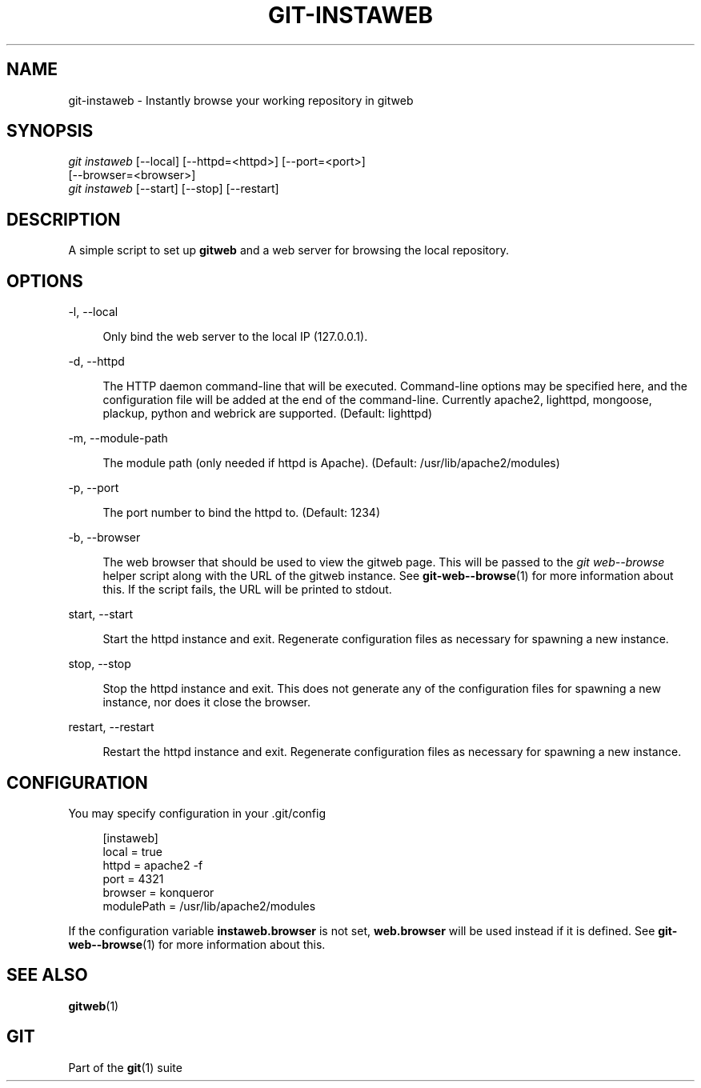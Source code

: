 '\" t
.\"     Title: git-instaweb
.\"    Author: [FIXME: author] [see http://www.docbook.org/tdg5/en/html/author]
.\" Generator: DocBook XSL Stylesheets v1.79.2 <http://docbook.sf.net/>
.\"      Date: 2023-10-15
.\"    Manual: Git Manual
.\"    Source: Git 2.42.0.windows.2.7.g00d549773a
.\"  Language: English
.\"
.TH "GIT\-INSTAWEB" "1" "2023\-10\-15" "Git 2\&.42\&.0\&.windows\&.2\&" "Git Manual"
.\" -----------------------------------------------------------------
.\" * Define some portability stuff
.\" -----------------------------------------------------------------
.\" ~~~~~~~~~~~~~~~~~~~~~~~~~~~~~~~~~~~~~~~~~~~~~~~~~~~~~~~~~~~~~~~~~
.\" http://bugs.debian.org/507673
.\" http://lists.gnu.org/archive/html/groff/2009-02/msg00013.html
.\" ~~~~~~~~~~~~~~~~~~~~~~~~~~~~~~~~~~~~~~~~~~~~~~~~~~~~~~~~~~~~~~~~~
.ie \n(.g .ds Aq \(aq
.el       .ds Aq '
.\" -----------------------------------------------------------------
.\" * set default formatting
.\" -----------------------------------------------------------------
.\" disable hyphenation
.nh
.\" disable justification (adjust text to left margin only)
.ad l
.\" -----------------------------------------------------------------
.\" * MAIN CONTENT STARTS HERE *
.\" -----------------------------------------------------------------


.SH "NAME"
git-instaweb \- Instantly browse your working repository in gitweb
.SH "SYNOPSIS"

.sp
.nf
\fIgit instaweb\fR [\-\-local] [\-\-httpd=<httpd>] [\-\-port=<port>]
               [\-\-browser=<browser>]
\fIgit instaweb\fR [\-\-start] [\-\-stop] [\-\-restart]
.fi
.sp


.SH "DESCRIPTION"

.sp
A simple script to set up \fBgitweb\fR and a web server for browsing the local repository\&.

.SH "OPTIONS"



.PP
\-l, \-\-local
.RS 4




Only bind the web server to the local IP (127\&.0\&.0\&.1)\&.

.RE
.PP
\-d, \-\-httpd
.RS 4




The HTTP daemon command\-line that will be executed\&. Command\-line options may be specified here, and the configuration file will be added at the end of the command\-line\&. Currently apache2, lighttpd, mongoose, plackup, python and webrick are supported\&. (Default: lighttpd)

.RE
.PP
\-m, \-\-module\-path
.RS 4




The module path (only needed if httpd is Apache)\&. (Default: /usr/lib/apache2/modules)

.RE
.PP
\-p, \-\-port
.RS 4




The port number to bind the httpd to\&. (Default: 1234)

.RE
.PP
\-b, \-\-browser
.RS 4




The web browser that should be used to view the gitweb page\&. This will be passed to the
\fIgit web\-\-browse\fR
helper script along with the URL of the gitweb instance\&. See
\fBgit-web--browse\fR(1)
for more information about this\&. If the script fails, the URL will be printed to stdout\&.

.RE
.PP
start, \-\-start
.RS 4




Start the httpd instance and exit\&. Regenerate configuration files as necessary for spawning a new instance\&.

.RE
.PP
stop, \-\-stop
.RS 4




Stop the httpd instance and exit\&. This does not generate any of the configuration files for spawning a new instance, nor does it close the browser\&.

.RE
.PP
restart, \-\-restart
.RS 4




Restart the httpd instance and exit\&. Regenerate configuration files as necessary for spawning a new instance\&.

.RE

.SH "CONFIGURATION"

.sp
You may specify configuration in your \&.git/config

.sp
.if n \{\
.RS 4
.\}
.nf
[instaweb]
        local = true
        httpd = apache2 \-f
        port = 4321
        browser = konqueror
        modulePath = /usr/lib/apache2/modules
.fi
.if n \{\
.RE
.\}
.sp

.sp
If the configuration variable \fBinstaweb\&.browser\fR is not set, \fBweb\&.browser\fR will be used instead if it is defined\&. See \fBgit-web--browse\fR(1) for more information about this\&.

.SH "SEE ALSO"

.sp
\fBgitweb\fR(1)

.SH "GIT"

.sp
Part of the \fBgit\fR(1) suite


